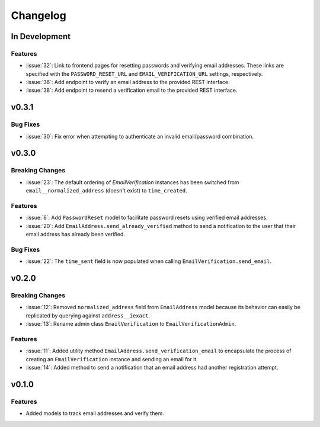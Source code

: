 #########
Changelog
#########

**************
In Development
**************

Features
========

* :issue:`32`: Link to frontend pages for resetting passwords and verifying
  email addresses. These links are specified with the ``PASSWORD_RESET_URL`` and
  ``EMAIL_VERIFICATION_URL`` settings, respectively.
* :issue:`36`: Add endpoint to verify an email address to the provided REST
  interface.
* :issue:`38`: Add endpoint to resend a verification email to the provided REST
  interface.

******
v0.3.1
******

Bug Fixes
=========

* :issue:`30`: Fix error when attempting to authenticate an invalid
  email/password combination.

******
v0.3.0
******

Breaking Changes
================

* :issue:`23`: The default ordering of `EmailVerification` instances has been switched
  from ``email__normalized_address`` (doesn't exist) to ``time_created``.

Features
========

* :issue:`6`: Add ``PasswordReset`` model to facilitate password resets using verified
  email addresses.
* :issue:`20`: Add ``EmailAddress.send_already_verified`` method to send a notification
  to the user that their email address has already been verified.

Bug Fixes
=========

* :issue:`22`: The ``time_sent`` field is now populated when calling
  ``EmailVerification.send_email``.

******
v0.2.0
******

Breaking Changes
================

* :issue:`12`: Removed ``normalized_address`` field from ``EmailAddress`` model because
  its behavior can easily be replicated by querying against ``address__iexact``.
* :issue:`13`: Rename admin class ``EmailVerification`` to ``EmailVerificationAdmin``.

Features
========

* :issue:`11`: Added utility method ``EmailAddress.send_verification_email`` to
  encapsulate the process of creating an ``EmailVerification`` instance and
  sending an email for it.
* :issue:`14`: Added method to send a notification that an email address had another
  registration attempt.

******
v0.1.0
******

Features
========

* Added models to track email addresses and verify them.
